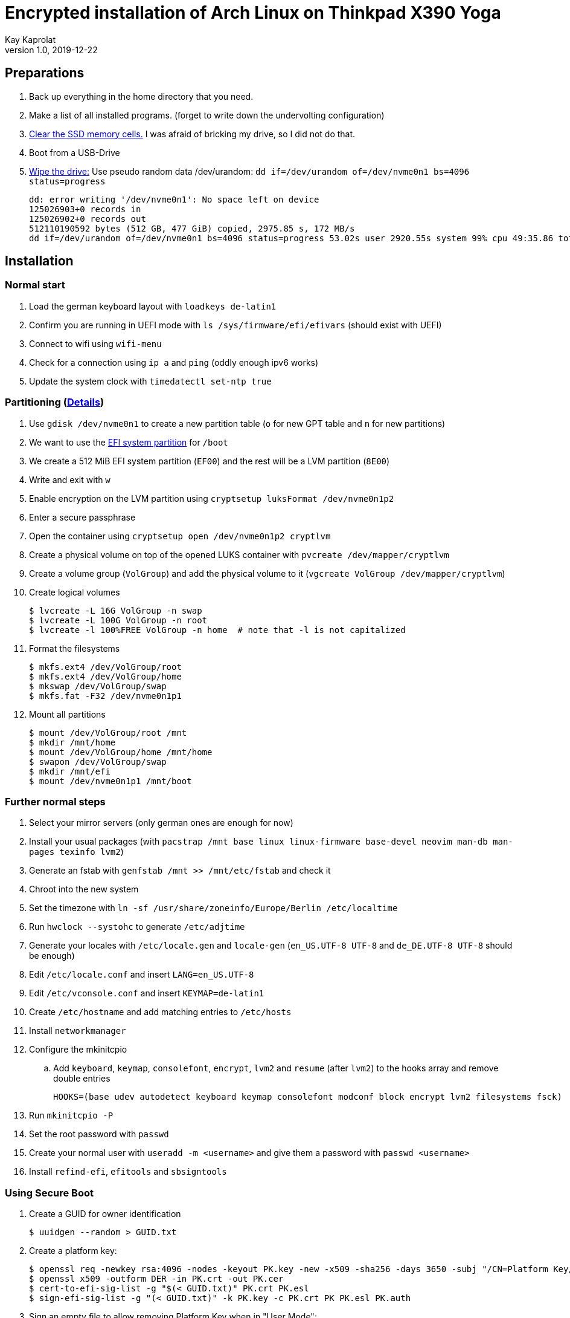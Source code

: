 Encrypted installation of Arch Linux on Thinkpad X390 Yoga
==========================================================
Kay Kaprolat
v1.0, 2019-12-22
:compat-mode!:

== Preparations
. Back up everything in the home directory that you need.
. Make a list of all installed programs. (forget to write down the undervolting configuration)
. https://wiki.archlinux.org/index.php/Dm-crypt/Drive_preparation[Clear the SSD memory cells.] I was afraid of bricking my drive, so I did not do that.
. Boot from a USB-Drive
. https://wiki.archlinux.org/index.php/Securely_wipe_disk[Wipe the drive:]
Use pseudo random data /dev/urandom: `dd if=/dev/urandom of=/dev/nvme0n1 bs=4096 status=progress`
+
----
dd: error writing '/dev/nvme0n1': No space left on device
125026903+0 records in
125026902+0 records out
512110190592 bytes (512 GB, 477 GiB) copied, 2975.85 s, 172 MB/s
dd if=/dev/urandom of=/dev/nvme0n1 bs=4096 status=progress 53.02s user 2920.55s system 99% cpu 49:35.86 total
----

== Installation
=== Normal start
. Load the german keyboard layout with `loadkeys de-latin1`
. Confirm you are running in UEFI mode with `ls /sys/firmware/efi/efivars` (should exist with UEFI)
. Connect to wifi using `wifi-menu`
. Check for a connection using `ip a` and `ping` (oddly enough ipv6 works)
. Update the system clock with `timedatectl set-ntp true`

=== Partitioning (https://wiki.archlinux.org/index.php/Dm-crypt/Encrypting_an_entire_system#LVM_on_LUKS[Details])
. Use `gdisk /dev/nvme0n1` to create a new partition table (`o` for new GPT table and `n` for new partitions)
. We want to use the https://wiki.archlinux.org/index.php/EFI_system_partition[EFI system partition] for `/boot`
. We create a 512 MiB EFI system partition (`EF00`) and the rest will be a LVM partition (`8E00`)
. Write and exit with `w`
. Enable encryption on the LVM partition using `cryptsetup luksFormat /dev/nvme0n1p2`
. Enter a secure passphrase
. Open the container using `cryptsetup open /dev/nvme0n1p2 cryptlvm`
. Create a physical volume on top of the opened LUKS container with `pvcreate /dev/mapper/cryptlvm`
. Create a volume group (`VolGroup`) and add the physical volume to it (`vgcreate VolGroup /dev/mapper/cryptlvm`)
. Create logical volumes
+
----
$ lvcreate -L 16G VolGroup -n swap
$ lvcreate -L 100G VolGroup -n root
$ lvcreate -l 100%FREE VolGroup -n home  # note that -l is not capitalized
----
. Format the filesystems
+
----
$ mkfs.ext4 /dev/VolGroup/root
$ mkfs.ext4 /dev/VolGroup/home
$ mkswap /dev/VolGroup/swap
$ mkfs.fat -F32 /dev/nvme0n1p1
----
. Mount all partitions
+
----
$ mount /dev/VolGroup/root /mnt
$ mkdir /mnt/home
$ mount /dev/VolGroup/home /mnt/home
$ swapon /dev/VolGroup/swap
$ mkdir /mnt/efi
$ mount /dev/nvme0n1p1 /mnt/boot
----

=== Further normal steps
. Select your mirror servers (only german ones are enough for now)
. Install your usual packages (with `pacstrap /mnt base linux linux-firmware base-devel neovim man-db man-pages texinfo lvm2`)
. Generate an fstab with `genfstab /mnt >> /mnt/etc/fstab` and check it
. Chroot into the new system
. Set the timezone with `ln -sf /usr/share/zoneinfo/Europe/Berlin /etc/localtime`
. Run `hwclock --systohc` to generate `/etc/adjtime`
. Generate your locales with `/etc/locale.gen` and `locale-gen` (`en_US.UTF-8 UTF-8` and `de_DE.UTF-8 UTF-8` should be enough)
. Edit `/etc/locale.conf` and insert `LANG=en_US.UTF-8`
. Edit `/etc/vconsole.conf` and insert `KEYMAP=de-latin1`
. Create `/etc/hostname` and add matching entries to `/etc/hosts`
. Install `networkmanager`
. Configure the mkinitcpio
.. Add `keyboard`, `keymap`, `consolefont`, `encrypt`, `lvm2` and `resume` (after `lvm2`) to the hooks array and remove double entries
+
----
HOOKS=(base udev autodetect keyboard keymap consolefont modconf block encrypt lvm2 filesystems fsck)
----
. Run `mkinitcpio -P`
. Set the root password with `passwd`
. Create your normal user with `useradd -m <username>` and give them a password with `passwd <username>`
. Install `refind-efi`, `efitools` and `sbsigntools`

=== Using Secure Boot
. Create a GUID for owner identification
+
----
$ uuidgen --random > GUID.txt
----
. Create a platform key:
+
----
$ openssl req -newkey rsa:4096 -nodes -keyout PK.key -new -x509 -sha256 -days 3650 -subj "/CN=Platform Key/" -out PK.crt
$ openssl x509 -outform DER -in PK.crt -out PK.cer
$ cert-to-efi-sig-list -g "$(< GUID.txt)" PK.crt PK.esl
$ sign-efi-sig-list -g "(< GUID.txt)" -k PK.key -c PK.crt PK PK.esl PK.auth
----
. Sign an empty file to allow removing Platform Key when in "User Mode":
+
----
sign-efi-sig-list -g "$(< GUID.txt)" -c PK.crt -k PK.key PK /dev/null rm_PK.auth
----
. Key Exchange Key:
+
----
$ openssl req -newkey rsa:4096 -nodes -keyout KEK.key -new -x509 -sha256 -days 3650 -subj "/CN=Key Exchange Key/" -out KEK.crt
$ openssl x509 -outform DER -in KEK.crt -out KEK.cer
$ cert-to-efi-sig-list -g "$(< GUID.txt)" KEK.crt KEK.esl
$ sign-efi-sig-list -g "$(< GUID.txt)" -k PK.key -c PK.crt KEK KEK.esl KEK.auth
----
. Signature Database key:
+
----
$ openssl req -newkey rsa:4096 -nodes -keyout db.key -new -x509 -sha256 -days 3650 -subj "/CN=Signature Database Key/" -out db.crt
$ openssl x509 -outform DER -in db.crt -out db.cer
$ cert-to-efi-sig-list -g "$(< GUID.txt)" db.crt db.esl
$ sign-efi-sig-list -g "$(< GUID.txt)" -k KEK.key -c KEK.crt db db.esl db.auth
----

=== The Boot Loader
==== Installation (rEFInd)
. Copy `db.cer`, `db.crt` and `db.key` to `/etc/refind.d/keys/`
. Rename them to `refind_local.cer`, `refind_local.crt` and `refind_local.key`
. Run `refind-install --localkeys`
. The script will warn you that you are not running in Secure Boot mode, however that does not matter at the moment.
. Also install `intel-ucode`

==== Configuration
. In `/efi/EFI/refind/refind.conf` add (and don't forget to uncomment it)
+
----
extra_kernel_version_strings linux-hardened,linux-zen,linux-lts,linux
----
. Edit `/boot/refind_linux.conf` to the following:
+
----
"Boot with standard options"    "cryptdevice=UUID=<DeviceUUID>:cryptlvm:allow-discards root=/dev/VolGroup/root rw resume=/dev/VolGroup/swap initrd=/intel-ucode.img initrd=/initramfs-%v.img quiet"
"Boot to single-user mode"      "cryptdevice=UUID=<DeviceUUID>:cryptlvm:allow-discards root=/dev/VolGroup/root rw resume=/dev/VolGroup/swap initrd=/boot/intel-ucode.img initrd=/boot/initramfs-%v.img single"
----

=== Continue with Secure Boot
. Sign kernel and boot manager with `sbsign`: (boot manager signing is probably not needed, as rEFInd does this by itself)
+
----
$ sbsign --key db.key --cert db.crt --output /boot/vmlinuz-linux /boot/vmlinuz-linux
$ sbsign --key db.key --cert db.crt --output /efi/EFI/refind/refind_x64.efi /efi/EFI/refind/refind_x64.efi
----
. Create a pacman hook for signing the kernel after every update:
+
./etc/pacman.d/hooks/99-secureboot.hook
----
[Trigger]
Operation = Install
Operation = Upgrade
Type = Package
Target = linux

[Action]
Description = Signing Kernel for Secure Boot
When = PostTransaction
Exec = /usr/bin/sbsign --key db.key --cert db.crt --output /boot/vmlinuz-linux /boot/vmlinuz-linux
Depends = sbsigntools
----
. Create a pacman hook for installing rEFInd after every update:
+
./etc/pacman.d/hooks/refind.hook
----
[Trigger]
Operation = Upgrade
Type = Package
Target = refind-efi

[Action]
Description = Updating rEFInd on ESP
When = PostTransaction
Exec = /usr/bin/refind-install --localkeys --yes
----
. Copy all `\*.cer`, `*.esl` and `*.auth` files to the EFI system partition
. Put firmware in "Setup Mode"
. Sign KeyTool with
+
----
$ sbsign --key db.key --cert db.crt --output /efi/EFI/KeyTool-signed.efi /usr/share/efitools/efi/KeyTool.efi
----
. Enroll your keys (`PK`, `KEK` and `db`):
.. Boot the Arch Linux thumb drive
.. Choose UEFI Shell
.. Change the FS to FS0:
.. Run KeyTool
.. Enroll your keys
. Secure Boot will be enabled in UEFI and you should be unable to boot your thumb drive
. `od --address-radix=n --format=u1 /sys/firmware/efi/efivars/SecureBoot-???`
should end with 1, e.g.
`6  0  0  0  1`
. You should be able to boot your system now.

== After Installation
* Don't forget to remove your keys from `/boot/EFI/refind/keys` so an attacker cannot get them.
// TODO create a hook for that!
* Add yourself to the wheel group with `usermod -aG wheel <user>` and edit `/etc/sudoers` with `visudo` accordingly
* In `/etc/pacman.conf` enable `Color`, `TotalDownload` and `multilib` and update your package databases

=== Reconnect to WiFi
. Enable and start NetworkManager
. Use `nmtui` to connect to your WiFi network of choice

=== Dependencies
==== Basics
* `ntfs-3g` so we can mount our external hard drive.
* `zsh` as shell as well as `zsh-syntax-highlighting`, `zsh-autosuggestions` and `zsh-completions`
** Change your shell to zsh with `usermod -s /bin/zsh <user>`
** The zsh prompt requires `neofetch` and `lolcat`
** `wget` for oh-my-zsh
* `git` for getting the dotfiles
** https://www.atlassian.com/git/tutorials/dotfiles[Get your dotfiles.]
* Download and install `yay` or some other AUR helper of your choice

==== Xorg
* `awesome` as window manager
* `lightdm` as display manager
** `lightdm-gtk-greeter` or `lightdm-webkit2-greeter` as greeter
* Install `mesa`, `lib32-mesa`, `vulkan-intel` for graphics drivers
* Don't forget to remove broken lines in .Xprofile or Xorg will not start
* Install `xf86-input-wacom` for touch and pen support
* The autorun script requires at least `network-manager-applet`, `numlockx`, `redshift`, `thunderbird`, `firefox`, `keepassxc`, `udiskie`, `flashfocus`, `kdeconnect`, `light-locker` and `argyllcms`
* `feh` and `python-pywal` for wallpaper and corresponding colors
* `compton-tryone-git` as compositor
* `alacritty` terminal emulator
* `dolphin` and `breeze` as file manager
* `pavucontrol`, `pulseaudio-alsa` and `pulseaudio` for audio
* `rofi` as launcher
* `xorg-xbacklight` for brightness control. This also requires
* `ttf-dejavu`, `ttf-fantasque-sans-mono`, `ttf-iosevka`, `ttf-unifont` and `nerd-fonts-complete` are some nice fonts that my configuration uses
+
./etc/X11/xorg.conf.d/20-intel.conf
----
Section "Device"
        Identifier    "Intel Graphics"
        Driver        "intel"
        Option        "Backlight"    "intel_backlight"
EndSection
----

==== Other useful packages
* `steam` and `steam-native-runtime` for KTANE
* `krita`, `inkscape` and `gimp` for graphics editing
* NeoVim requires for its plugins `vim-dein-git`, `nodejs` and `npm`
** Run `call dein#install()` and `call dein#update()` in NeoVim
* `intel-undervolt` for undervolting. The following values work for me on an i7-8565U, however I did not test any higher ones. I just started with these and left them alone.
+
./etc/intel-undervolt.conf
----
undervolt 0 'CPU' -70
undervolt 1 'GPU' -50
undervolt 2 'CPU Cache' -70
undervolt 3 'System Agent' -70
undervolt 4 'Analog I/O' -70
----
* Apply the configuration with `intel-undervolt apply` and check with `intel-undervolt read` and enable `intel-undervolt.service` to make the changes permanent.
// TODO check whether the configuration stays
* `xournalpp`, `texstudio` and `texlive-most` for university
* `zathura`, `zathura-pdf-poppler` as PDF viewer
* `fwupd` for firmware updates
* `arch-wiki-docs` for an offline copy of the Arch wiki
* `ufw` and `gufw` as firewall
** Enable `ufw.service`
* `lxqt-policykit`  as polkit agent

==== Fingerprint reader
* `fprintd-libfprint2` from the AUR for fingerprint support though this may change in the future (if Arch starts using libfprint2)
* Enroll your finger with `fprintd-enroll`
* Restrict enrolling to super users
+
./usr/share/polkit-1/rules.d/50-net.reactivated.fprint.device.enroll.rules
----
polkit.addRule(function (action, subject) {
  if (action.id == "net.reactivated.fprint.device.enroll") {
    return subject.user == "root" ? polkit.Result.YES : polkit.result.NO
  }
})
----
* Add the following line at top to `/etc/pam.d/sudo`, `system-local-login` and others
+
----
auth      sufficient pam_fprintd.so
----

==== Other optimizations
* You can run `make` and package compression with multiple cores:
+
./etc/makepkg.conf
----
MAKEFLAGS="-j$(nproc)"
COMPRESSXZ=(xz -c -z --threads=0)
COMPRESSZST=(zstd -c -z -q --threads=0)
# There are also drop ins for gzip and bzip2, see https://wiki.archlinux.org/index.php/Makepkg#Utilizing_multiple_cores_on_compression[here]
----
* Install `tlp`, `tp_smapi`, `acpi_call` and `tlp-rdw` for better power management and configure as written https://wiki.archlinux.org/index.php/TLP[here]

== Encryption with GnuPG smartcard
* Install `ccid`, `pcsc-tools` and `opensc` and enable and start `pcscd.service`
* You can also install `kleopatra` or something similar
* Run `gpg --card-edit`
** Enter `admin` and then `name`, `lang`, `sex`, `url` and `login` and then change your card's password with `passwd`
** With `key-attr` you can use larger keys or ECC
** Generate your key with `generate` (think of a passphrase first or you may time out)
** You can also use `paperkey` for archiving the key
** Move the backup of your key somewhere safe and then `shred` it from disk
* Install `initramfs-scencrypt`
